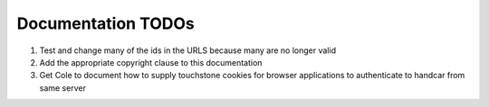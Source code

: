 Documentation TODOs
===================

#. Test and change many of the ids in the URLS because many are no
   longer valid
#. Add the appropriate copyright clause to this documentation
#. Get Cole to document how to supply touchstone cookies for browser
   applications to authenticate to handcar from same server
